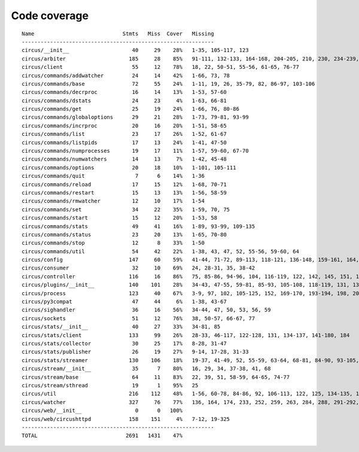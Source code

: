 
Code coverage
=============


::

    Name                            Stmts   Miss  Cover   Missing
    -------------------------------------------------------------
    circus/__init__                    40     29    28%   1-35, 105-117, 123
    circus/arbiter                    185     28    85%   91-111, 132-133, 164-168, 204-205, 210, 230, 234-239, 258, 274, 304
    circus/client                      55     12    78%   18, 22, 50-51, 55-56, 61-65, 76-77
    circus/commands/addwatcher         24     14    42%   1-66, 73, 78
    circus/commands/base               72     55    24%   1-11, 19, 26, 35-79, 82, 86-97, 103-106
    circus/commands/decrproc           16     14    13%   1-53, 57-60
    circus/commands/dstats             24     23     4%   1-63, 66-81
    circus/commands/get                25     19    24%   1-66, 76, 80-86
    circus/commands/globaloptions      29     21    28%   1-73, 79-81, 93-99
    circus/commands/incrproc           20     16    20%   1-51, 58-65
    circus/commands/list               23     17    26%   1-52, 61-67
    circus/commands/listpids           17     13    24%   1-41, 47-50
    circus/commands/numprocesses       19     17    11%   1-57, 59-60, 67-70
    circus/commands/numwatchers        14     13     7%   1-42, 45-48
    circus/commands/options            20     18    10%   1-101, 105-111
    circus/commands/quit                7      6    14%   1-36
    circus/commands/reload             17     15    12%   1-68, 70-71
    circus/commands/restart            15     13    13%   1-56, 58-59
    circus/commands/rmwatcher          12     10    17%   1-54
    circus/commands/set                34     22    35%   1-59, 70, 75
    circus/commands/start              15     12    20%   1-53, 58
    circus/commands/stats              49     41    16%   1-89, 93-99, 109-135
    circus/commands/status             23     20    13%   1-65, 70-80
    circus/commands/stop               12      8    33%   1-50
    circus/commands/util               54     42    22%   1-38, 43, 47, 52, 55-56, 59-60, 64
    circus/config                     147     60    59%   41-44, 71-72, 89-113, 118-121, 136-148, 159-161, 164, 175, 180, 183, 186, 188, 193-218
    circus/consumer                    32     10    69%   24, 28-31, 35, 38-42
    circus/controller                 116     16    86%   75, 85-86, 94-96, 104, 116-119, 122, 142, 145, 151, 156-157
    circus/plugins/__init__           140    101    28%   34-43, 47-55, 59-81, 85-93, 105-108, 118-119, 131, 136, 141, 149-160, 181-247, 251
    circus/process                    123     40    67%   3-9, 97, 102, 105-125, 152, 169-170, 193-194, 198, 204, 210, 216-219, 224-229, 242-243, 247
    circus/py3compat                   47     44     6%   1-38, 43-67
    circus/sighandler                  36     16    56%   34-44, 47, 50, 53, 56, 59
    circus/sockets                     51     12    76%   38, 50-57, 66-67, 77
    circus/stats/__init__              40     27    33%   34-81, 85
    circus/stats/client               133     99    26%   28-33, 46-117, 122-128, 131, 134-137, 141-180, 184
    circus/stats/collector             30     25    17%   8-28, 31-47
    circus/stats/publisher             26     19    27%   9-14, 17-28, 31-33
    circus/stats/streamer             130    106    18%   19-37, 41-49, 52, 55-59, 63-64, 68-81, 84-90, 93-105, 108-130, 136-160, 164-172
    circus/stream/__init__             35      7    80%   16, 29, 34, 37-38, 41, 68
    circus/stream/base                 64     11    83%   22, 39, 51, 58-59, 64-65, 74-77
    circus/stream/sthread              19      1    95%   25
    circus/util                       216    112    48%   1-56, 60-78, 84-86, 92, 106-113, 122, 125, 134-135, 139-140, 144-145, 153-154, 160-161, 165-166, 170-173, 177-178, 184-185, 190, 192, 202, 211, 224, 232, 244, 252, 254, 258-264, 270-275, 280-294, 307-308, 325, 330-331
    circus/watcher                    327     76    77%   136, 164, 174, 233, 252, 259, 263, 284, 288, 291-292, 297, 324, 340, 343-346, 375-376, 379-380, 388, 406-408, 421-423, 427, 430-435, 441-446, 452-453, 463-464, 500, 520-523, 530, 533, 536-538, 549, 563, 578-579, 583, 586, 588-589, 591-592, 594-595, 597, 599-600, 604-609
    circus/web/__init__                 0      0   100%   
    circus/web/circushttpd            158    151     4%   7-12, 19-325
    -------------------------------------------------------------
    TOTAL                            2691   1431    47%   



